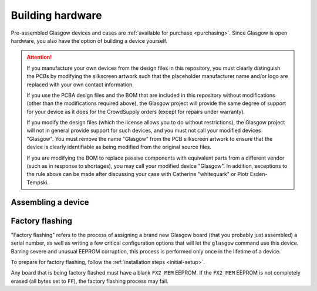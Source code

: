 .. _build:

Building hardware
=================

Pre-assembled Glasgow devices and cases are :ref:`available for purchase <purchasing>`. Since Glasgow is open hardware, you also have the option of building a device yourself.

.. attention::

    If you manufacture your own devices from the design files in this repository, you must clearly distinguish the PCBs by modifying the silkscreen artwork such that the placeholder manufacturer name and/or logo are replaced with your own contact information.

    If you use the PCBA design files and the BOM that are included in this repository without modifications (other than the modifications required above), the Glasgow project will provide the same degree of support for your device as it does for the CrowdSupply orders (except for repairs under warranty).

    If you modify the design files (which the license allows you to do without restrictions), the Glasgow project will not in general provide support for such devices, and you must not call your modified devices "Glasgow". You must remove the name "Glasgow" from the PCB silkscreen artwork to ensure that the device is clearly identifiable as being modified from the original source files.

    If you are modifying the BOM to replace passive components with equivalent parts from a different vendor (such as in response to shortages), you may call your modified device "Glasgow". In addition, exceptions to the rule above can be made after discussing your case with Catherine "whitequark" or Piotr Esden-Tempski.


.. _assembling:

Assembling a device
-------------------

.. todo::

    This section is not written yet.


.. _factory-flashing:

Factory flashing
----------------

"Factory flashing" refers to the process of assigning a brand new Glasgow board (that you probably just assembled) a serial number, as well as writing a few critical configuration options that will let the ``glasgow`` command use this device. Barring severe and unusual EEPROM corruption, this process is performed only once in the lifetime of a device.

To prepare for factory flashing, follow the :ref:`installation steps <initial-setup>`.

Any board that is being factory flashed must have a blank ``FX2_MEM`` EEPROM. If the ``FX2_MEM`` EEPROM is not completely erased (all bytes set to ``FF``), the factory flashing process may fail.

.. tab:: Linux

    Configure your system to allow unprivileged access for anyone logged in to the physical terminal to any hardware that enumerates as the Cypress FX2 ROM bootloader:

    .. code:: console

        $ sudo cp config/70-cypress.rules /etc/udev/rules.d
        $ sudo udevadm control --reload
        $ sudo udevadm trigger -v -c add -s usb -a idVendor=04b4 -a idProduct=8613

    Note that this rule will allow unprivileged access to any device based on the Cypress FX2 that has a blank EEPROM, and not just the Glasgow hardware specifically.

    Plug in the newly assembled device. At this point, ``lsusb -d 04b4:8613`` should list one entry. Note the revision of the board you are factory flashing. If the board has revision ``C3``, run:

    .. code:: console

        $ glasgow factory --rev C3

    That's it! After running this command, the device will disconnect from USB and reconnect, and ``lsusb -d 20b7:9db1`` will list one entry.

.. tab:: Windows

    The steps are similar to the steps for Linux, but you will need to use Zadig to bind the WinUSB driver to the device, since this will not happen automatically with a device that hasn't been flashed yet.

    .. todo::

        Write a full explanation here.

.. tab:: macOS

    Plug in the newly assembled device. At this point, ``System Information.app`` should list the FX2 device with Vid ``04b4`` and Pid ``8613``. Note the revision of the board you are factory flashing. If the board has revision ``C3``, run:

    .. code:: console

        $ glasgow factory --rev C3

    That's it! After running this command, the device will disconnect from USB and reconnect, and after refreshing (⌘R) the information in ``System Information.app`` you should see a new entry with Vid ``20b7`` and Pid ``9db1``.